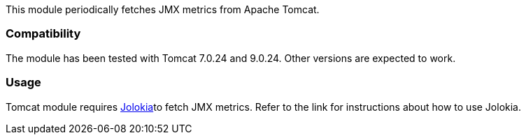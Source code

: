 This module periodically fetches JMX metrics from Apache Tomcat.

[float]
=== Compatibility
The module has been tested with Tomcat 7.0.24 and 9.0.24. Other versions are expected to work.

[float]
=== Usage
Tomcat module requires <<metricbeat-module-jolokia,Jolokia>>to fetch JMX metrics. Refer to the link for instructions about how to use Jolokia.
